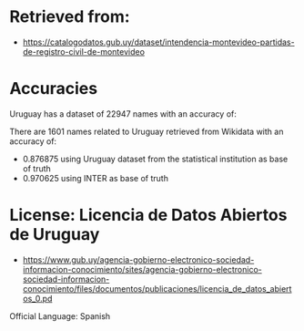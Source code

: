 * Retrieved from: 
+ https://catalogodatos.gub.uy/dataset/intendencia-montevideo-partidas-de-registro-civil-de-montevideo

* Accuracies
Uruguay has a dataset of 22947 names with an accuracy of:


There are 1601 names related to Uruguay retrieved from Wikidata with an accuracy of:
+ 0.876875 using Uruguay dataset from the statistical institution as base of truth
+ 0.970625 using INTER as base of truth

* License: Licencia de Datos Abiertos de Uruguay
+ https://www.gub.uy/agencia-gobierno-electronico-sociedad-informacion-conocimiento/sites/agencia-gobierno-electronico-sociedad-informacion-conocimiento/files/documentos/publicaciones/licencia_de_datos_abiertos_0.pd

Official Language: Spanish
